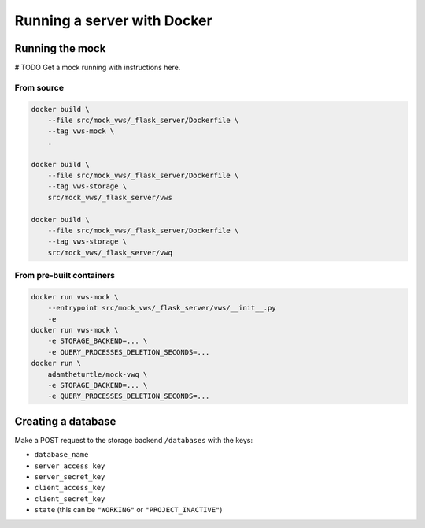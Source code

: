 Running a server with Docker
============================

Running the mock
----------------

# TODO Get a mock running with instructions here.

From source
^^^^^^^^^^^

.. code:: sh

   docker build \
       --file src/mock_vws/_flask_server/Dockerfile \
       --tag vws-mock \
       .

   docker build \
       --file src/mock_vws/_flask_server/Dockerfile \
       --tag vws-storage \
       src/mock_vws/_flask_server/vws

   docker build \
       --file src/mock_vws/_flask_server/Dockerfile \
       --tag vws-storage \
       src/mock_vws/_flask_server/vwq

From pre-built containers
^^^^^^^^^^^^^^^^^^^^^^^^^

.. code:: sh

   docker run vws-mock \
       --entrypoint src/mock_vws/_flask_server/vws/__init__.py
       -e 
   docker run vws-mock \
       -e STORAGE_BACKEND=... \
       -e QUERY_PROCESSES_DELETION_SECONDS=...
   docker run \
       adamtheturtle/mock-vwq \
       -e STORAGE_BACKEND=... \
       -e QUERY_PROCESSES_DELETION_SECONDS=...

Creating a database
-------------------

Make a POST request to the storage backend ``/databases`` with the keys:

* ``database_name``
* ``server_access_key``
* ``server_secret_key``
* ``client_access_key``
* ``client_secret_key``
* ``state`` (this can be ``"WORKING"`` or ``"PROJECT_INACTIVE"``)

